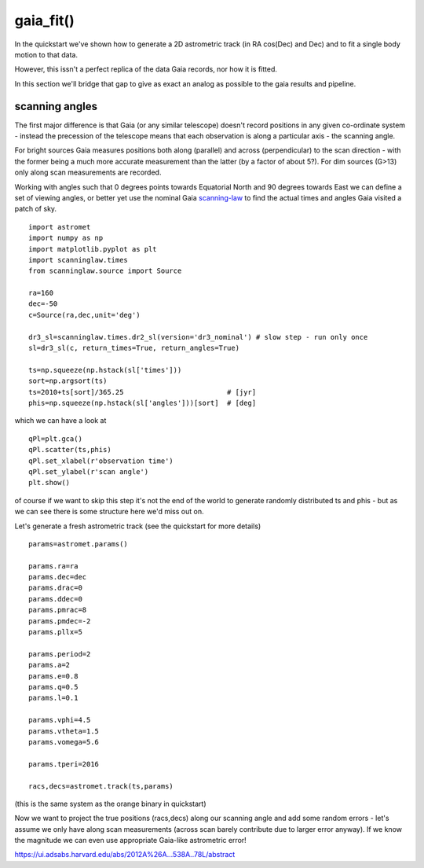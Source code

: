 gaia_fit()
==========

In the quickstart we've shown how to generate a 2D astrometric track (in RA cos(Dec) and Dec)
and to fit a single body motion to that data.

However, this issn't a perfect replica of the data Gaia records, nor how it is fitted.

In this section we'll bridge that gap to give as exact an analog as possible to the gaia results and pipeline.

scanning angles
---------------
The first major difference is that Gaia (or any similar telescope) doesn't record positions
in any given co-ordinate system - instead the precession of the telescope means that each observation
is along a particular axis - the scanning angle.

For bright sources Gaia measures positions both along (parallel) and across (perpendicular)
to the scan direction - with the former being a much more accurate measurement than the latter
(by a factor of about 5?). For dim sources (G>13) only along scan measurements are recorded.

Working with angles such that 0 degrees points towards Equatorial North and 90 degrees towards East
we can define a set of viewing angles, or better yet use the nominal Gaia scanning-law_ to find the actual
times and angles Gaia visited a patch of sky.

::

    import astromet
    import numpy as np
    import matplotlib.pyplot as plt
    import scanninglaw.times
    from scanninglaw.source import Source

    ra=160
    dec=-50
    c=Source(ra,dec,unit='deg')

    dr3_sl=scanninglaw.times.dr2_sl(version='dr3_nominal') # slow step - run only once
    sl=dr3_sl(c, return_times=True, return_angles=True)

    ts=np.squeeze(np.hstack(sl['times']))
    sort=np.argsort(ts)
    ts=2010+ts[sort]/365.25                         # [jyr]
    phis=np.squeeze(np.hstack(sl['angles']))[sort]  # [deg]

which we can have a look at
::

    qPl=plt.gca()
    qPl.scatter(ts,phis)
    qPl.set_xlabel(r'observation time')
    qPl.set_ylabel(r'scan angle')
    plt.show()

.. image:: plots/scanningLaw.png
  :width: 400
  :alt: example scanning law

of course if we want to skip this step it's not the end of the world to generate randomly
distributed ts and phis - but as we can see there is some structure here we'd miss out on.

Let's generate a fresh astrometric track (see the quickstart for more details)
::
    params=astromet.params()

    params.ra=ra
    params.dec=dec
    params.drac=0
    params.ddec=0
    params.pmrac=8
    params.pmdec=-2
    params.pllx=5

    params.period=2
    params.a=2
    params.e=0.8
    params.q=0.5
    params.l=0.1

    params.vphi=4.5
    params.vtheta=1.5
    params.vomega=5.6

    params.tperi=2016

    racs,decs=astromet.track(ts,params)

(this is the same system as the orange binary in quickstart)

Now we want to project the true positions (racs,decs) along our scanning angle and
add some random errors - let's assume we only have along scan measurements
(across scan barely contribute due to larger error anyway). If we know the magnitude
we can even use appropriate Gaia-like astrometric error!



.. _scanning-law: https://github.com/gaiaverse/scanninglaw




https://ui.adsabs.harvard.edu/abs/2012A%26A...538A..78L/abstract

